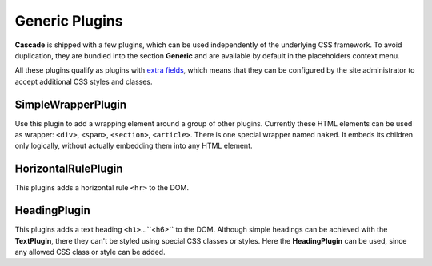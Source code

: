.. _generic-plugins:

===============
Generic Plugins
===============


**Cascade** is shipped with a few plugins, which can be used independently of the underlying CSS
framework. To avoid duplication, they are bundled into the section **Generic** and are available
by default in the placeholders context menu.

All these plugins qualify as plugins with `extra fields`_, which means that they can be configured
by the site administrator to accept additional CSS styles and classes.


.. _extra fields: extra-fields

SimpleWrapperPlugin
===================

Use this plugin to add a wrapping element around a group of other plugins. Currently these HTML
elements can be used as wrapper: ``<div>``, ``<span>``, ``<section>``, ``<article>``. There is one
special wrapper named ``naked``. It embeds its children only logically, without actually embedding
them into any HTML element.


HorizontalRulePlugin
====================

This plugins adds a horizontal rule ``<hr>`` to the DOM.


HeadingPlugin
=============

This plugins adds a text heading ``<h1>``...``<h6>`` to the DOM. Although simple headings can be
achieved with the **TextPlugin**, there they can't be styled using special CSS classes or styles.
Here the **HeadingPlugin** can be used, since any allowed CSS class or style can be added.
